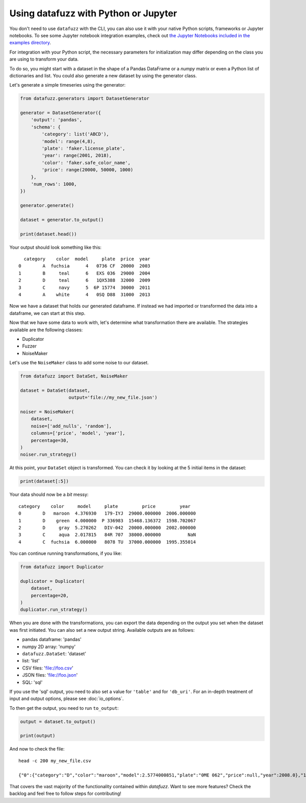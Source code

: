 =====================================
Using datafuzz with Python or Jupyter
=====================================

You don't need to use ``datafuzz`` with the CLI, you can also use it with your native Python scripts, frameworks or Jupyter notebooks. To see some Jupyter notebook integration examples, check out `the Jupyter Notebooks included in the examples directory <https://github.com/kjam/datafuzz/tree/master/datafuzz/examples/notebooks>`_.

For integration with your Python script, the necessary parameters for initialization may differ depending on the class you are using to transform your data.

To do so, you might start with a dataset in the shape of a Pandas DataFrame or a `numpy` matrix or even a Python list of dictionaries and list. You could also generate a new dataset by using the generator class.

Let's generate a simple timeseries using the generator:


.. code-block:: python

    from datafuzz.generators import DatasetGenerator

    generator = DatasetGenerator({
        'output': 'pandas',
        'schema': {
            'category': list('ABCD'),
            'model': range(4,8),
            'plate': 'faker.license_plate',
            'year': range(2001, 2018),
            'color': 'faker.safe_color_name',
            'price': range(20000, 50000, 1000)
        },
        'num_rows': 1000,
    })

    generator.generate()

    dataset = generator.to_output()

    print(dataset.head())

Your output should look something like this::

      category    color  model     plate  price  year
    0        A  fuchsia      4   0736 CF  20000  2003
    1        B     teal      6   EXS 036  29000  2004
    2        D     teal      6   1QX5388  32000  2009
    3        C     navy      5  6P 15774  30000  2011
    4        A    white      4   0SQ D88  31000  2013


Now we have a dataset that holds our generated dataframe. If instead we had imported or transformed the data into a dataframe, we can start at this step. 

Now that we have some data to work with, let's determine what transformation there are available. The strategies available are the following classes:

- Duplicator
- Fuzzer
- NoiseMaker

Let's use the ``NoiseMaker`` class to add some noise to our dataset.

.. code-block:: python

    from datafuzz import DataSet, NoiseMaker

    dataset = DataSet(dataset, 
                      output='file://my_new_file.json')

    noiser = NoiseMaker(
        dataset,
        noise=['add_nulls', 'random'],
        columns=['price', 'model', 'year'],
        percentage=30,
    )
    noiser.run_strategy()

At this point, your ``DataSet`` object is transformed. You can check it by looking at the 5 initial items in the dataset:

.. code-block:: python

    print(dataset[:5])

Your data should now be a *bit* messy::

  category    color     model     plate         price         year
  0        D   maroon  4.376930   179-IYJ  29000.000000  2006.000000
  1        D    green  4.000000  P 336983  15468.136372  1598.702067
  2        D     gray  5.270262   DIV-042  20000.000000  2002.000000
  3        C     aqua  2.017815   84R 707  38000.000000          NaN
  4        C  fuchsia  6.000000   8078 TU  37000.000000  1995.355014


You can continue running transformations, if you like:

.. code-block:: python

    from datafuzz import Duplicator

    duplicator = Duplicator(
        dataset,
        percentage=20,
    )
    duplicator.run_strategy()

When you are done with the transformations, you can export the data depending on the output you set when the dataset was first initiated. You can also set a new output string. Available outputs are as follows:

- pandas dataframe: 'pandas'
- numpy 2D array: 'numpy'
- ``datafuzz.DataSet``: 'dataset'
- list: 'list'
- CSV files: 'file://foo.csv'
- JSON files: 'file://foo.json'
- SQL: 'sql'

If you use the 'sql' output, you need to also set a value for ``'table'`` and for ``'db_uri'``. For an in-depth treatment of input and output options, please see :doc:`io_options`.

To then get the output, you need to run ``to_output``:

.. code-block:: python

    output = dataset.to_output()

    print(output)


And now to check the file::

    head -c 200 my_new_file.csv

    {"0":{"category":"D","color":"maroon","model":2.5774000851,"plate":"0ME 062","price":null,"year":2008.0},"1":{"category":"C","color":"black","model":null,"plate":"UGV-266","price":39000.0,"year":2010.


That covers the vast majority of the functionality contained within `datafuzz`. Want to see more features? Check the backlog and feel free to follow steps for contributing!
